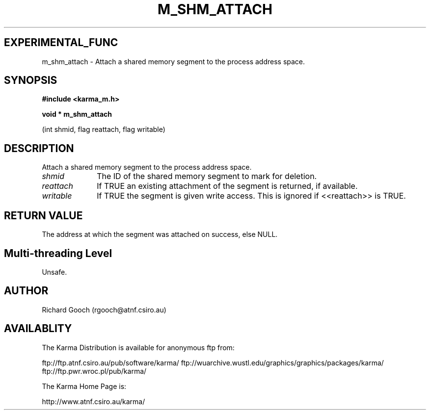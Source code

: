 .TH M_SHM_ATTACH 3 "13 Nov 2005" "Karma Distribution"
.SH EXPERIMENTAL_FUNC
m_shm_attach \- Attach a shared memory segment to the process address space.
.SH SYNOPSIS
.B #include <karma_m.h>
.sp
.B void * m_shm_attach
.sp
(int shmid, flag reattach, flag writable)
.SH DESCRIPTION
Attach a shared memory segment to the process address space.
.IP \fIshmid\fP 1i
The ID of the shared memory segment to mark for deletion.
.IP \fIreattach\fP 1i
If TRUE an existing attachment of the segment is returned, if
available.
.IP \fIwritable\fP 1i
If TRUE the segment is given write access. This is ignored if
<<reattach>> is TRUE.
.SH RETURN VALUE
The address at which the segment was attached on success, else
NULL.
.SH Multi-threading Level
Unsafe.
.SH AUTHOR
Richard Gooch (rgooch@atnf.csiro.au)
.SH AVAILABLITY
The Karma Distribution is available for anonymous ftp from:

ftp://ftp.atnf.csiro.au/pub/software/karma/
ftp://wuarchive.wustl.edu/graphics/graphics/packages/karma/
ftp://ftp.pwr.wroc.pl/pub/karma/

The Karma Home Page is:

http://www.atnf.csiro.au/karma/
